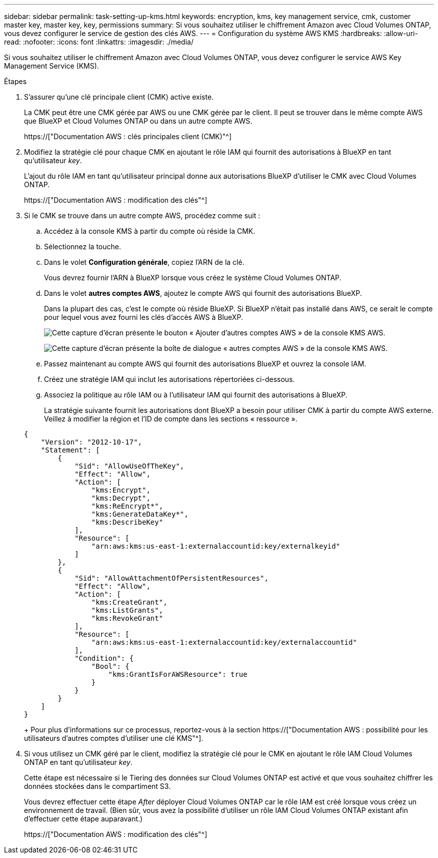 ---
sidebar: sidebar 
permalink: task-setting-up-kms.html 
keywords: encryption, kms, key management service, cmk, customer master key, master key, key, permissions 
summary: Si vous souhaitez utiliser le chiffrement Amazon avec Cloud Volumes ONTAP, vous devez configurer le service de gestion des clés AWS. 
---
= Configuration du système AWS KMS
:hardbreaks:
:allow-uri-read: 
:nofooter: 
:icons: font
:linkattrs: 
:imagesdir: ./media/


[role="lead"]
Si vous souhaitez utiliser le chiffrement Amazon avec Cloud Volumes ONTAP, vous devez configurer le service AWS Key Management Service (KMS).

.Étapes
. S'assurer qu'une clé principale client (CMK) active existe.
+
La CMK peut être une CMK gérée par AWS ou une CMK gérée par le client. Il peut se trouver dans le même compte AWS que BlueXP et Cloud Volumes ONTAP ou dans un autre compte AWS.

+
https://["Documentation AWS : clés principales client (CMK)"^]

. Modifiez la stratégie clé pour chaque CMK en ajoutant le rôle IAM qui fournit des autorisations à BlueXP en tant qu'utilisateur _key_.
+
L'ajout du rôle IAM en tant qu'utilisateur principal donne aux autorisations BlueXP d'utiliser le CMK avec Cloud Volumes ONTAP.

+
https://["Documentation AWS : modification des clés"^]

. Si le CMK se trouve dans un autre compte AWS, procédez comme suit :
+
.. Accédez à la console KMS à partir du compte où réside la CMK.
.. Sélectionnez la touche.
.. Dans le volet *Configuration générale*, copiez l'ARN de la clé.
+
Vous devrez fournir l'ARN à BlueXP lorsque vous créez le système Cloud Volumes ONTAP.

.. Dans le volet *autres comptes AWS*, ajoutez le compte AWS qui fournit des autorisations BlueXP.
+
Dans la plupart des cas, c'est le compte où réside BlueXP. Si BlueXP n'était pas installé dans AWS, ce serait le compte pour lequel vous avez fourni les clés d'accès AWS à BlueXP.

+
image:screenshot_cmk_add_accounts.gif["Cette capture d'écran présente le bouton « Ajouter d'autres comptes AWS » de la console KMS AWS."]

+
image:screenshot_cmk_add_accounts_dialog.gif["Cette capture d'écran présente la boîte de dialogue « autres comptes AWS » de la console KMS AWS."]

.. Passez maintenant au compte AWS qui fournit des autorisations BlueXP et ouvrez la console IAM.
.. Créez une stratégie IAM qui inclut les autorisations répertoriées ci-dessous.
.. Associez la politique au rôle IAM ou à l'utilisateur IAM qui fournit des autorisations à BlueXP.
+
La stratégie suivante fournit les autorisations dont BlueXP a besoin pour utiliser CMK à partir du compte AWS externe. Veillez à modifier la région et l'ID de compte dans les sections « ressource ».

+
[source, json]
----
{
    "Version": "2012-10-17",
    "Statement": [
        {
            "Sid": "AllowUseOfTheKey",
            "Effect": "Allow",
            "Action": [
                "kms:Encrypt",
                "kms:Decrypt",
                "kms:ReEncrypt*",
                "kms:GenerateDataKey*",
                "kms:DescribeKey"
            ],
            "Resource": [
                "arn:aws:kms:us-east-1:externalaccountid:key/externalkeyid"
            ]
        },
        {
            "Sid": "AllowAttachmentOfPersistentResources",
            "Effect": "Allow",
            "Action": [
                "kms:CreateGrant",
                "kms:ListGrants",
                "kms:RevokeGrant"
            ],
            "Resource": [
                "arn:aws:kms:us-east-1:externalaccountid:key/externalaccountid"
            ],
            "Condition": {
                "Bool": {
                    "kms:GrantIsForAWSResource": true
                }
            }
        }
    ]
}
----
+
Pour plus d'informations sur ce processus, reportez-vous à la section https://["Documentation AWS : possibilité pour les utilisateurs d'autres comptes d'utiliser une clé KMS"^].



. Si vous utilisez un CMK géré par le client, modifiez la stratégie clé pour le CMK en ajoutant le rôle IAM Cloud Volumes ONTAP en tant qu'utilisateur _key_.
+
Cette étape est nécessaire si le Tiering des données sur Cloud Volumes ONTAP est activé et que vous souhaitez chiffrer les données stockées dans le compartiment S3.

+
Vous devrez effectuer cette étape _After_ déployer Cloud Volumes ONTAP car le rôle IAM est créé lorsque vous créez un environnement de travail. (Bien sûr, vous avez la possibilité d'utiliser un rôle IAM Cloud Volumes ONTAP existant afin d'effectuer cette étape auparavant.)

+
https://["Documentation AWS : modification des clés"^]


